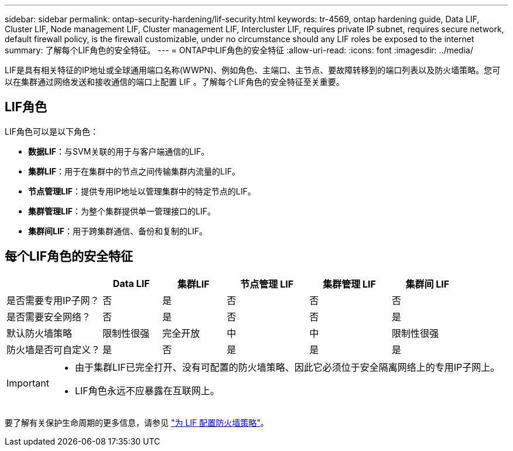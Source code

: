 ---
sidebar: sidebar 
permalink: ontap-security-hardening/lif-security.html 
keywords: tr-4569, ontap hardening guide, Data LIF, Cluster LIF, Node management LIF, Cluster management LIF, Intercluster LIF, requires private IP subnet, requires secure network, default firewall policy, is the firewall customizable, under no circumstance should any LIF roles be exposed to the internet 
summary: 了解每个LIF角色的安全特征。 
---
= ONTAP中LIF角色的安全特征
:allow-uri-read: 
:icons: font
:imagesdir: ../media/


[role="lead"]
LIF是具有相关特征的IP地址或全球通用端口名称(WWPN)、例如角色、主端口、主节点、要故障转移到的端口列表以及防火墙策略。您可以在集群通过网络发送和接收通信的端口上配置 LIF 。了解每个LIF角色的安全特征至关重要。



== LIF角色

LIF角色可以是以下角色：

* *数据LIF*：与SVM关联的用于与客户端通信的LIF。
* *集群LIF*：用于在集群中的节点之间传输集群内流量的LIF。
* *节点管理LIF*：提供专用IP地址以管理集群中的特定节点的LIF。
* *集群管理LIF*：为整个集群提供单一管理接口的LIF。
* *集群间LIF*：用于跨集群通信、备份和复制的LIF。




== 每个LIF角色的安全特征

[cols="21%,13%,14%,18%,18%,16%"]
|===
|  | Data LIF | 集群LIF | 节点管理 LIF | 集群管理 LIF | 集群间 LIF 


| 是否需要专用IP子网？ | 否 | 是 | 否 | 否 | 否 


| 是否需要安全网络？ | 否 | 是 | 否 | 否 | 是 


| 默认防火墙策略 | 限制性很强 | 完全开放 | 中 | 中 | 限制性很强 


| 防火墙是否可自定义？ | 是 | 否 | 是 | 是 | 是 
|===
[IMPORTANT]
====
* 由于集群LIF已完全打开、没有可配置的防火墙策略、因此它必须位于安全隔离网络上的专用IP子网上。
* LIF角色永远不应暴露在互联网上。


====
要了解有关保护生命周期的更多信息，请参见 link:https://docs.netapp.com/us-en/ontap/networking/configure_firewall_policies_for_lifs.html["为 LIF 配置防火墙策略"^]。

